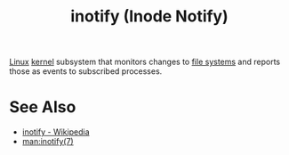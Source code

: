 :PROPERTIES:
:ID:       8da025f1-9f0f-435f-9802-ee646579aa0c
:END:
#+title: inotify (Inode Notify)
#+filetags: :unix:computer_science:filesystems:operating_systems:linux:

[[id:bf0bc2d7-17df-413c-823b-93904faffc58][Linux]] [[id:925a80bf-d4d4-4061-9ac1-2d0224e1590a][kernel]] subsystem that monitors changes to [[id:a4c2de37-5317-44f3-b877-ec0b5777c61f][file systems]] and reports those as events to subscribed processes.
* See Also
 - [[https://en.wikipedia.org/wiki/Inotify][inotify - Wikipedia]]
 - [[man:inotify(7)]]
